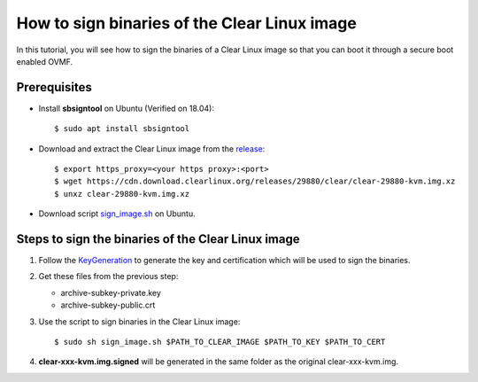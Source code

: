 .. _sign_clear_linux_image:

How to sign binaries of the Clear Linux image
#############################################

In this tutorial, you will see how to sign the binaries of a Clear Linux image so that you can
boot it through a secure boot enabled OVMF.

Prerequisites
*************
* Install **sbsigntool** on Ubuntu (Verified on 18.04)::

  $ sudo apt install sbsigntool

* Download and extract the Clear Linux image from the `release <https://cdn.download.clearlinux.org/releases/>`_::

  $ export https_proxy=<your https proxy>:<port>
  $ wget https://cdn.download.clearlinux.org/releases/29880/clear/clear-29880-kvm.img.xz
  $ unxz clear-29880-kvm.img.xz

* Download script `sign_image.sh
  <https://raw.githubusercontent.com/projectacrn/acrn-hypervisor/master/doc/scripts/sign_image.sh>`_ on Ubuntu.

Steps to sign the binaries of the Clear Linux image
***************************************************
#. Follow the `KeyGeneration <https://wiki.ubuntu.com/UEFI/SecureBoot/KeyManagement/KeyGeneration>`_ to generate
   the key and certification which will be used to sign the binaries.

#. Get these files from the previous step:

   * archive-subkey-private.key
   * archive-subkey-public.crt

#. Use the script to sign binaries in the Clear Linux image::

   $ sudo sh sign_image.sh $PATH_TO_CLEAR_IMAGE $PATH_TO_KEY $PATH_TO_CERT

#. **clear-xxx-kvm.img.signed** will be generated in the same folder as the original clear-xxx-kvm.img.
